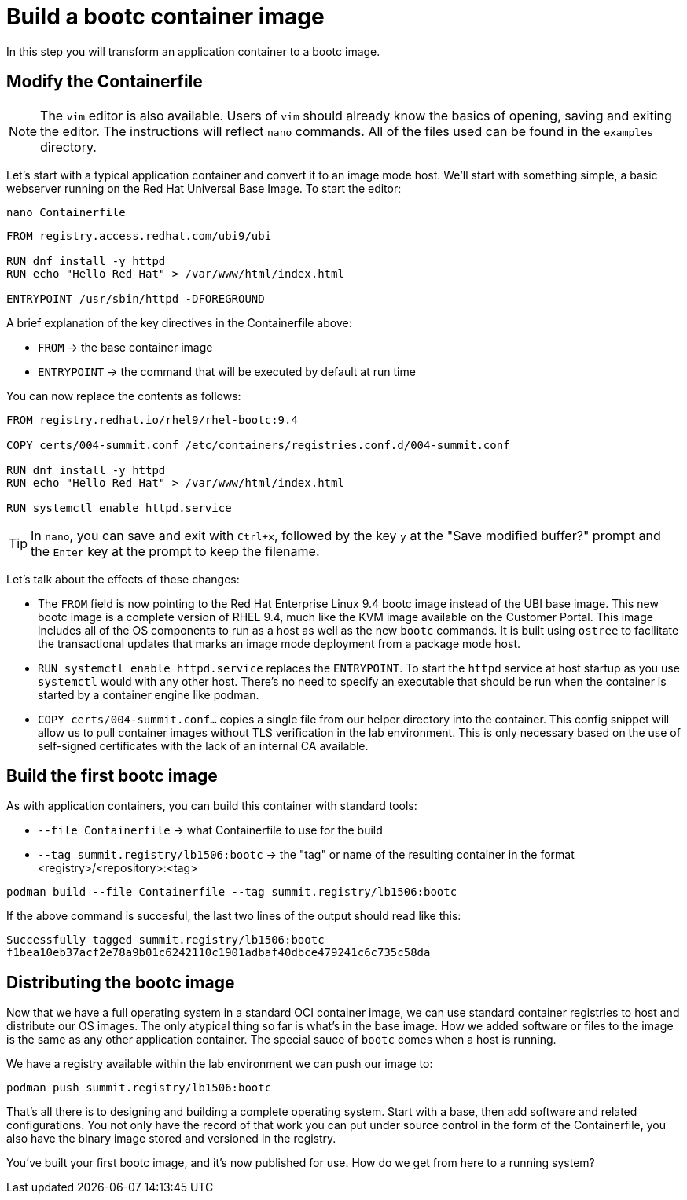 = Build a bootc container image
In this step you will transform an application container to a bootc image.

[#write]
== Modify the Containerfile

NOTE: The `vim` editor is also available. Users of `vim` should already know the basics
of opening, saving and exiting the editor. The instructions will reflect `nano` commands.
All of the files used can be found in the `examples` directory.

Let's start with a typical application container and convert it to an image mode host. We'll start
with something simple, a basic webserver running on the Red Hat Universal Base Image. To start the editor:

[source,bash]
----
nano Containerfile
----

[source,dockerfile]
----
FROM registry.access.redhat.com/ubi9/ubi

RUN dnf install -y httpd
RUN echo "Hello Red Hat" > /var/www/html/index.html

ENTRYPOINT /usr/sbin/httpd -DFOREGROUND
----

A brief explanation of the key directives in the Containerfile above:

  * `FROM` -> the base container image
  * `ENTRYPOINT` -> the command that will be executed by default at run time

You can now replace the contents as follows:

[source,dockerfile]
----
FROM registry.redhat.io/rhel9/rhel-bootc:9.4

COPY certs/004-summit.conf /etc/containers/registries.conf.d/004-summit.conf

RUN dnf install -y httpd
RUN echo "Hello Red Hat" > /var/www/html/index.html

RUN systemctl enable httpd.service
----

TIP: In `nano`, you can save and exit with `Ctrl+x`, followed by the key `y` at the "Save modified buffer?" prompt 
and the `Enter` key at the prompt to keep the filename.

Let's talk about the effects of these changes:

  * The `FROM` field is now pointing to the Red Hat Enterprise Linux 9.4 bootc image instead of the UBI base image.
  This new bootc image is a complete version of RHEL 9.4, much like the KVM image available on the Customer Portal. This 
  image includes all of the OS components to run as a host as well as the new `bootc` commands. It is built using `ostree`
  to facilitate the transactional updates that marks an image mode deployment from a package mode host.
  
  * `RUN systemctl enable httpd.service` replaces the `ENTRYPOINT`.  
  To start the `httpd` service at host startup as you use `systemctl` would with any other host. There's no 
  need to specify an executable that should be run when the container is started by a container engine like 
  podman. 

  * `COPY certs/004-summit.conf...` copies a single file from our helper directory into the container. This config snippet
  will allow us to pull container images without TLS verification in the lab environment. This is only necessary based on 
  the use of self-signed certificates with the lack of an internal CA available.

[#build]
== Build the first bootc image

As with application containers, you can build this container with standard tools:

  * `--file Containerfile` -> what Containerfile to use for the build
  * `--tag summit.registry/lb1506:bootc` -> the "tag" or name of the resulting container in the format
     <registry>/<repository>:<tag>

[source,bash]
----
podman build --file Containerfile --tag summit.registry/lb1506:bootc
----

If the above command is succesful, the last two lines of the output should read like this:

....
Successfully tagged summit.registry/lb1506:bootc
f1bea10eb37acf2e78a9b01c6242110c1901adbaf40dbce479241c6c735c58da
....

[#distribute]
== Distributing the bootc image

Now that we have a full operating system in a standard OCI container image, we can use
standard container registries to host and distribute our OS images. The only atypical thing so far 
is what's in the base image. How we added software or files to the image is the same as any other 
application container. The special sauce of `bootc` comes when a host is running.

We have a registry available within the lab environment we can push our image to:

[source,bash]
----
podman push summit.registry/lb1506:bootc
----

That's all there is to designing and building a complete operating system. Start with a base, then add software and 
related configurations. You not only have the record of that work you can put under source control in the form of the 
Containerfile, you also have the binary image stored and versioned in the registry.

You've built your first bootc image, and it's now published for use. How do we get from here to a running system?
